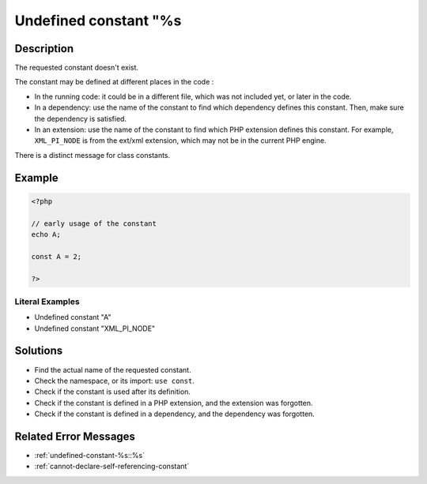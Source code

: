 .. _undefined-constant-"%s:

Undefined constant "%s
----------------------
 
.. meta::
	:description:
		Undefined constant "%s: The requested constant doesn&#039;t exist.
	:og:image: https://php-changed-behaviors.readthedocs.io/en/latest/_static/logo.png
	:og:type: article
	:og:title: Undefined constant &quot;%s
	:og:description: The requested constant doesn&#039;t exist
	:og:url: https://php-errors.readthedocs.io/en/latest/messages/undefined-constant-%22%25s.html
	:og:locale: en
	:twitter:card: summary_large_image
	:twitter:site: @exakat
	:twitter:title: Undefined constant "%s
	:twitter:description: Undefined constant "%s: The requested constant doesn't exist
	:twitter:creator: @exakat
	:twitter:image:src: https://php-changed-behaviors.readthedocs.io/en/latest/_static/logo.png

.. raw:: html

	<script type="application/ld+json">{"@context":"https:\/\/schema.org","@graph":[{"@type":"WebPage","@id":"https:\/\/php-errors.readthedocs.io\/en\/latest\/tips\/undefined-constant-\"%s.html","url":"https:\/\/php-errors.readthedocs.io\/en\/latest\/tips\/undefined-constant-\"%s.html","name":"Undefined constant \"%s","isPartOf":{"@id":"https:\/\/www.exakat.io\/"},"datePublished":"Wed, 22 Jan 2025 10:58:56 +0000","dateModified":"Mon, 16 Dec 2024 18:51:58 +0000","description":"The requested constant doesn't exist","inLanguage":"en-US","potentialAction":[{"@type":"ReadAction","target":["https:\/\/php-tips.readthedocs.io\/en\/latest\/tips\/undefined-constant-\"%s.html"]}]},{"@type":"WebSite","@id":"https:\/\/www.exakat.io\/","url":"https:\/\/www.exakat.io\/","name":"Exakat","description":"Smart PHP static analysis","inLanguage":"en-US"}]}</script>

Description
___________
 
The requested constant doesn't exist. 

The constant may be defined at different places in the code : 

+ In the running code: it could be in a different file, which was not included yet, or later in the code.
+ In a dependency: use the name of the constant to find which dependency defines this constant. Then, make sure the dependency is satisfied.
+ In an extension: use the name of the constant to find which PHP extension defines this constant. For example, ``XML_PI_NODE`` is from the ext/xml extension, which may not be in the current PHP engine.

There is a distinct message for class constants.

Example
_______

.. code-block:: php

   <?php
   
   // early usage of the constant
   echo A;
   
   const A = 2;
   
   ?>


Literal Examples
****************
+ Undefined constant "A"
+ Undefined constant "XML_PI_NODE"

Solutions
_________

+ Find the actual name of the requested constant.
+ Check the namespace, or its import: ``use const``.
+ Check if the constant is used after its definition.
+ Check if the constant is defined in a PHP extension, and the extension was forgotten.
+ Check if the constant is defined in a dependency, and the dependency was forgotten.

Related Error Messages
______________________

+ :ref:`undefined-constant-%s::%s`
+ :ref:`cannot-declare-self-referencing-constant`
